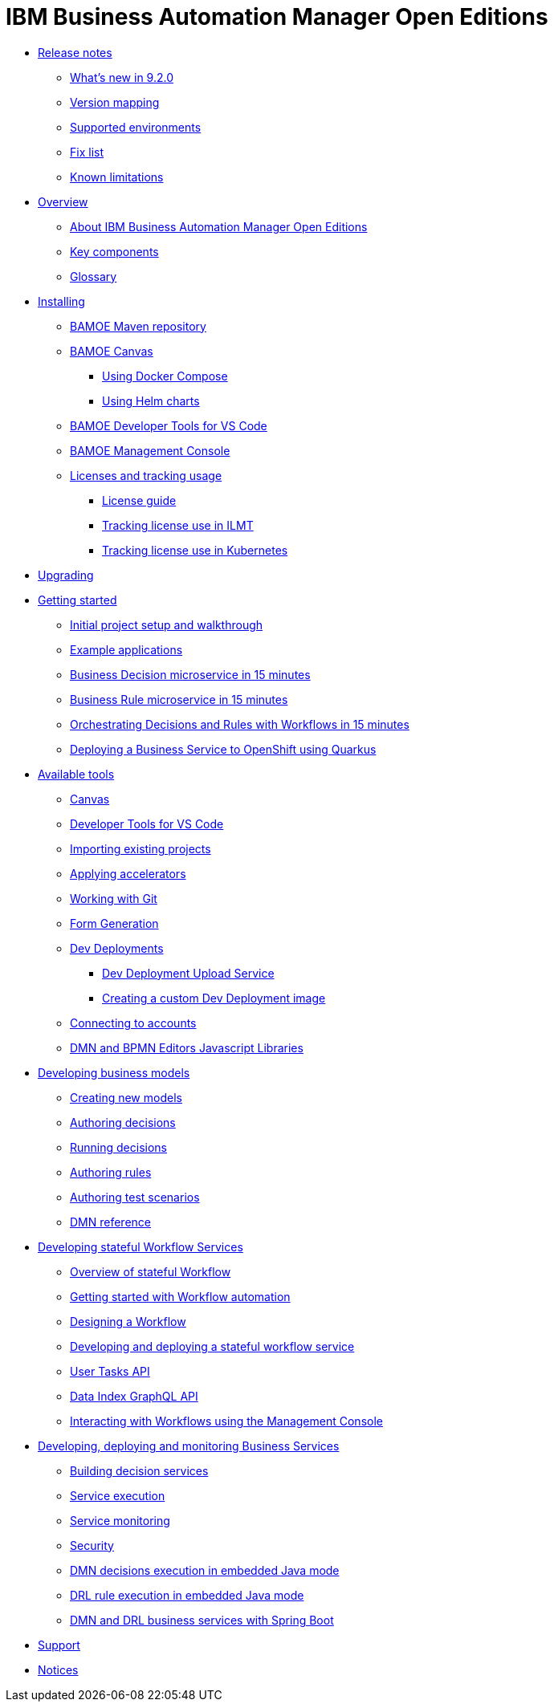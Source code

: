 = IBM Business Automation Manager Open Editions

* xref:release-notes/release-notes-main.html[Release notes]
** xref:release-notes/whats-new-9-2-0.html[What's new in 9.2.0]
** xref:release-notes/version-mapping.html[Version mapping]
** xref:release-notes/supported-environments.html[Supported environments]
** xref:release-notes/fix-list.html[Fix list]
** xref:release-notes/known-limitations.html[Known limitations]
* xref:overview/brief-overview.html[Overview]
** xref:overview/what-is-bamoe.html[About IBM Business Automation Manager Open Editions]
** xref:overview/components.html[Key components]
** xref:overview/glossary.html[Glossary]
//*** xref:introduction/architecture.html[Architecture]
//*** xref:introduction/supported-environments.html[Supported Environments]
* xref:installation/installation.html[Installing]
** xref:installation/configure-maven.html[BAMOE Maven repository]
** xref:installation/canvas.html[BAMOE Canvas]
*** xref:installation/docker-compose.html[Using Docker Compose]
*** xref:installation/kie-helm-charts.html[Using Helm charts]
// *** xref:installation/podman.html[Podman]
** xref:installation/developer-tools-for-vscode.html[BAMOE Developer Tools for VS Code]
** xref:installation/consoles-helm-charts.html[BAMOE Management Console]
** xref:installation/ilmt-overview.html[Licenses and tracking usage]
*** xref:installation/licensing.html[License guide]
*** xref:installation/ilmt-track-bamlcns-metrictool.html[Tracking license use in ILMT]
*** xref:installation/ilmt-track-bamlcns-kubernetes.html[Tracking license use in Kubernetes]
//** xref:installation/apply-ilmt-kubernetes.html[Apply ILMT Annotation to Kubernetes Pods]
//**
//** xref:migration-guide/drl.html[Drools Rule Language]
* xref:upgrading/upgrading.html[Upgrading]

* xref:getting-started/getting-started.html[Getting started]
** xref:getting-started/project-setup.html[Initial project setup and walkthrough]
** xref:getting-started/examples.html[Example applications]
** xref:getting-started/decision-microservice.html[Business Decision microservice in 15 minutes]
** xref:getting-started/business-rule-microservice.html[Business Rule microservice in 15 minutes]
** xref:getting-started/orchestrating.html[Orchestrating Decisions and Rules with Workflows in 15 minutes]
** xref:getting-started/deploying-to-openshift.html[Deploying a Business Service to OpenShift using Quarkus]
//**
* xref:tools/intro-tools.html[Available tools]
** xref:tools/canvas.html[Canvas]
** xref:tools/developer-tools-for-vscode.html[Developer Tools for VS Code]
** xref:tools/importing-existing-projects.html[Importing existing projects]
** xref:tools/applying-accelerators.html[Applying accelerators]
** xref:tools/working-with-git.html[Working with Git]
** xref:tools/form-generation.html[Form Generation]
** xref:tools/dev-deployments.html[Dev Deployments]
*** xref:tools/dev-deployment-upload-service.html[Dev Deployment Upload Service]
*** xref:tools/create-custom-dev-deployment-image.html[Creating a custom Dev Deployment image]
** xref:tools/connecting-accounts.html[Connecting to accounts]
** xref:tools/editors-libraries.html[DMN and BPMN Editors Javascript Libraries]

//**
* xref:editing/intro-editing-testing.html[Developing business models]
** xref:editing/creating-new-projects.html[Creating new models]
** xref:editing/authoring-decisions.html[Authoring decisions]
** xref:editing/running-decisions.html[Running decisions]
** xref:editing/authoring-rules.html[Authoring rules]
** xref:editing/authoring-scesim.html[Authoring test scenarios]
** xref:editing/dmn.html[DMN reference]

//**
* xref:workflow/workflow-intro.html[Developing stateful Workflow Services]
** xref:workflow/overview.html[Overview of stateful Workflow]
** xref:workflow/gs-stateful-processes.html[Getting started with Workflow automation]
** xref:workflow/designing-workflow.html[Designing a Workflow]
** xref:workflow/deploying-process-services.html[Developing and deploying a stateful workflow service]
** xref:workflow/user-tasks.html[User Tasks API]
** xref:workflow/data-index-graphql-api.adoc[Data Index GraphQL API]
** xref:workflow/consoles.html[Interacting with Workflows using the Management Console]

//**
* xref:runtime-services-modeling/runtime-services-modeling.html[Developing, deploying and monitoring Business Services]
** xref:runtime-services-modeling/building-decision-services.html[Building decision services]
** xref:runtime-services-modeling/services-execution.html[Service execution]
** xref:runtime-services-modeling/monitoring-services.html[Service monitoring]
** xref:runtime-services-modeling/security.html[Security]
** xref:runtime-services-modeling/dmn-decisions-embedded-java-mode.html[DMN decisions execution in embedded Java mode]
** xref:runtime-services-modeling/drl-rules-embedded-java-mode.html[DRL rule execution in embedded Java mode]
** xref:runtime-services-modeling/springboot-dmn-drl.html[DMN and DRL business services with Spring Boot]


//**
////
* xref:reference-guide/reference-guide.html[Reference guide]
** xref:reference-guide/configuration.html[Configuration]
** xref:reference-guide/bpmn.html[BPMN reference]
** xref:reference-guide/dmn.html[DMN reference]
** xref:reference-guide/drl.html[DRL reference]
** xref:reference-guide/feel.html[FEEL reference]
////
* xref:support/support.html[Support]
* xref:support/notices.html[Notices]

